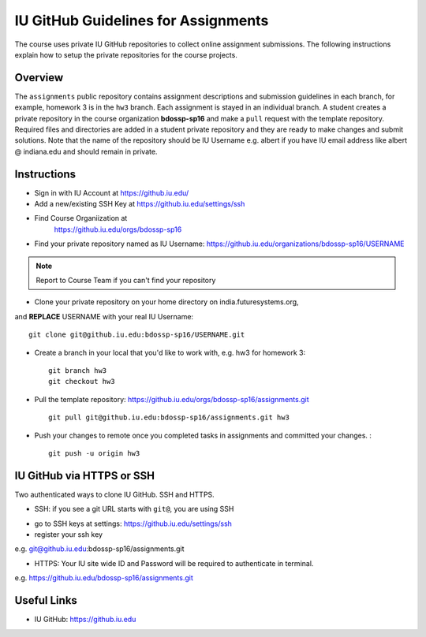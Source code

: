 .. _ref-iu-github-for-assignments:

IU GitHub Guidelines for Assignments
===============================================================================

The course uses private IU GitHub repositories to collect online assignment 
submissions. The following instructions explain how to setup the private
repositories for the course projects.

Overview
-------------------------------------------------------------------------------

The ``assignments`` public repository contains assignment
descriptions and submission guidelines in each branch, for example, homework 3
is in the ``hw3`` branch. Each assignment is stayed in an individual branch. A
student creates a private repository in the course organization
**bdossp-sp16** and make a ``pull`` request with the template repository.
Required files and directories are added in a student private repository and
they are ready to make changes and submit solutions. Note that the name of the
repository should be IU Username e.g. albert if you have IU email address like
albert @ indiana.edu and should remain in private.

Instructions
-------------------------------------------------------------------------------

- Sign in with IU Account at https://github.iu.edu/
- Add a new/existing SSH Key at https://github.iu.edu/settings/ssh
- Find Course Organiization at
   https://github.iu.edu/orgs/bdossp-sp16
- Find your private repository named as IU Username:
  https://github.iu.edu/organizations/bdossp-sp16/USERNAME
.. note:: Report to Course Team if you can't find your repository
- Clone your private repository on your home directory on india.futuresystems.org,
and **REPLACE** USERNAME with your real IU Username: ::

     git clone git@github.iu.edu:bdossp-sp16/USERNAME.git

- Create a branch in your local that you'd like to work with, e.g. hw3 for homework 3::

     git branch hw3
     git checkout hw3

- Pull the template repository: https://github.iu.edu/orgs/bdossp-sp16/assignments.git
  ::
    
     git pull git@github.iu.edu:bdossp-sp16/assignments.git hw3

- Push your changes to remote once you completed tasks in assignments and
  committed your changes. : ::

     git push -u origin hw3

IU GitHub via HTTPS or SSH
-------------------------------------------------------------------------------

Two authenticated ways to clone IU GitHub. SSH and HTTPS.

* SSH: if you see a git URL starts with ``git@``, you are using SSH
- go to SSH keys at settings: https://github.iu.edu/settings/ssh
- register your ssh key

e.g. git@github.iu.edu:bdossp-sp16/assignments.git

* HTTPS: Your IU site wide ID and Password will be required to authenticate in terminal.

e.g. https://github.iu.edu/bdossp-sp16/assignments.git

Useful Links
-------------------------------------------------------------------------------

* IU GitHub: https://github.iu.edu
